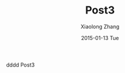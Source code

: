 #+TITLE:       Post3
#+AUTHOR:      Xiaolong Zhang
#+EMAIL:       xlzhang@cs.hku.hk
#+DATE:        2015-01-13 Tue
#+URI:         /blog/%y/%m/%d/Post3
#+KEYWORDS:    <TODO: insert your keywords here>
#+TAGS:        <TODO: insert your tags here>
#+LANGUAGE:    en
#+OPTIONS:     H:3 num:nil toc:nil \n:nil ::t |:t ^:nil -:nil f:t *:t <:t
#+DESCRIPTION: Post3
dddd Post3
